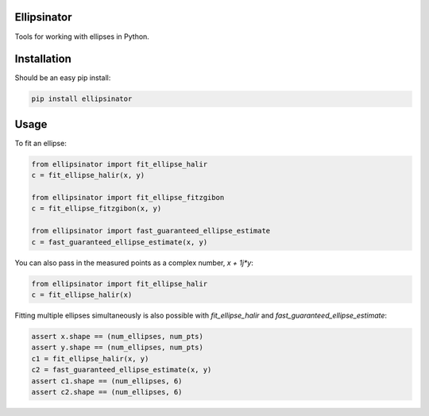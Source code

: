 Ellipsinator
============

Tools for working with ellipses in Python.

Installation
============

Should be an easy pip install:

.. code-block:: bash

    pip install ellipsinator


Usage
=====

To fit an ellipse:

.. code-block:: python

    from ellipsinator import fit_ellipse_halir
    c = fit_ellipse_halir(x, y)

    from ellipsinator import fit_ellipse_fitzgibon
    c = fit_ellipse_fitzgibon(x, y)

    from ellipsinator import fast_guaranteed_ellipse_estimate
    c = fast_guaranteed_ellipse_estimate(x, y)

You can also pass in the measured points as a complex number,
`x + 1j*y`:

.. code-block:: python

    from ellipsinator import fit_ellipse_halir
    c = fit_ellipse_halir(x)

Fitting multiple ellipses simultaneously is also possible
with `fit_ellipse_halir` and `fast_guaranteed_ellipse_estimate`:

.. code-block:: python

    assert x.shape == (num_ellipses, num_pts)
    assert y.shape == (num_ellipses, num_pts)
    c1 = fit_ellipse_halir(x, y)
    c2 = fast_guaranteed_ellipse_estimate(x, y)
    assert c1.shape == (num_ellipses, 6)
    assert c2.shape == (num_ellipses, 6)

